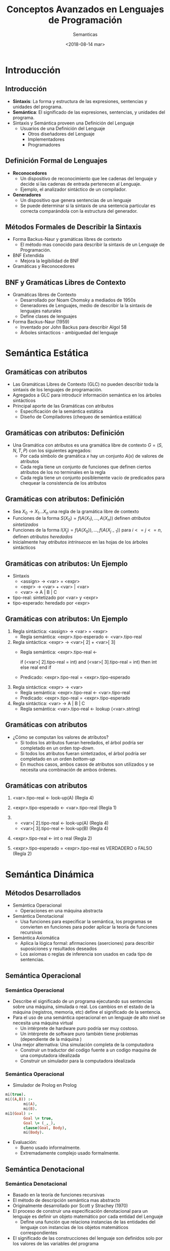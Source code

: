 #+OPTIONS: reveal_center:t reveal_control:t reveal_height:-1
#+OPTIONS: reveal_history:nil reveal_keyboard:t reveal_overview:t
#+OPTIONS: reveal_progress:t reveal_rolling_links:nil
#+OPTIONS: reveal_single_file:nil reveal_slide_number:t num:nil
#+OPTIONS: reveal_title_slide:auto reveal_width:-1
#+REVEAL_MARGIN: -1
#+REVEAL_MIN_SCALE: -1
#+REVEAL_MAX_SCALE: -1
#+REVEAL_ROOT: ../reveal.js-master
#+REVEAL_TRANS: cube
#+REVEAL_SPEED: default
#+REVEAL_THEME: solarized
#+REVEAL_EXTRA_CSS:
#+REVEAL_EXTRA_JS:
#+REVEAL_HLEVEL: 2
#+REVEAL_TITLE_SLIDE_TEMPLATE: <h1>%t</h1><h2>%a</h2><h2>%e</h2><h2>%d</h2>
#+REVEAL_TITLE_SLIDE_BACKGROUND:
#+REVEAL_TITLE_SLIDE_BACKGROUND_SIZE:
#+REVEAL_TITLE_SLIDE_BACKGROUND_REPEAT:
#+REVEAL_TITLE_SLIDE_BACKGROUND_TRANSITION:
#+REVEAL_MATHJAX_URL: https://cdn.mathjax.org/mathjax/latest/MathJax.js?config=TeX-AMS-MML_HTMLorMML
#+REVEAL_PREAMBLE:
#+REVEAL_HEAD_PREAMBLE:
#+REVEAL_POSTAMBLE:
#+REVEAL_MULTIPLEX_ID:
#+REVEAL_MULTIPLEX_SECRET:
#+REVEAL_MULTIPLEX_URL:
#+REVEAL_MULTIPLEX_SOCKETIO_URL:
#+REVEAL_SLIDE_HEADER:
#+REVEAL_SLIDE_FOOTER:
#+REVEAL_PLUGINS:
#+REVEAL_DEFAULT_FRAG_STYLE:
#+REVEAL_INIT_SCRIPT:

#+TITLE: Conceptos Avanzados en Lenguajes de Programación
#+DATE:  <2018-08-14 mar>
#+AUTHOR: Semanticas 
#+EMAIL: Claudio Vaucheret / cv@fi.uncoma.edu.ar 

* Introducción

** Introducción

- *Sintaxis*: La forma y estructura de las expresiones, sentencias y
  unidades del programa.
- *Semántica*: El significado de las expresiones, sentencias, y
  unidades del programa.
- Sintaxis y Semántica proveen una Definición del Lenguaje
  + Usuarios de una Definición del Lenguaje
    * Otros diseñadores del Lenguaje
    * Implementadores
    * Programadores

** Definición Formal de Lenguajes
- *Reconocedores*
  + Un dispositivo de reconocimiento que lee cadenas del lenguaje y
    decide si las cadenas de entrada pertenecen al Lenguaje.
  + Ejemplo, el analizador sintáctico de un compilador.
- *Generadores*
  + Un dispositivo que genera sentencias de un lenguaje
  + Se puede determinar si la sintaxis de una sentencia particular es
    correcta comparándola con la estructura del generador.
** Métodos Formales de Describir la Sintaxis
- Forma Backus-Naur y gramáticas libres de contexto
  + El método mas conocido para describir la sintaxis de un Lenguaje
    de Programación.
- BNF Extendida
  + Mejora la legibilidad de BNF
- Gramáticas y Reconocedores

** BNF y Gramáticas Libres de Contexto 
- Gramáticas libres de Contexto
  + Desarrollado por Noam Chomsky a mediados de 1950s
  + Generadores de Lenguajes, medio de  describir la la sintaxis de
    lenguajes naturales
  + Define clases de lenguajes
- Forma Backus-Naur (1959)
  + Inventado por John Backus para describir Algol 58
  + Árboles sintacticos - ambiguedad del lenguaje

* Semántica Estática

** Gramáticas con atributos
- Las Gramáticas Libres de Contexto (GLC) no pueden describir toda la sintaxis de
  los lenguajes de programación.
- Agregados a GLC para introducir información semántica en los árboles sintácticos
- Principal aporte de las Gramáticas con atributos
  + Especificación de la semántica estática
  + Diseño de Compiladores (chequeo de semántica estática)

** Gramáticas con atributos: Definición
- Una Gramática con atributos es una gramática libre de contexto $G =
  (S,N,T,P)$ con los siguientes agregados:
  + Por cada símbolo de gramática $x$ hay un conjunto $A(x)$ de
    valores de atributos
  + Cada regla tiene un conjunto de funciones que definen ciertos
    atributos de los no terminales en la regla
  + Cada regla tiene un conjunto posiblemente vacío de predicados para
    chequear la consistencia de los atributos

** Gramáticas con atributos: Definición

- Sea $X_0 \to X_1 ... X_n$ una regla de la gramática libre de contexto
- Funciones de la forma $S(X_0) = f(A(X_1), ... , A(X_n))$ definen
  /atributos sintetizados/
- Funciones de la forma $I(X_j) = f(A(X_0)), ... , f(A(X_{j-1}))$ para $i
  <= j <= n$, definen /atributos heredados/
- Inicialmente hay /atributos intrínsecos/ en las hojas de los árboles sintácticos

** Gramáticas con atributos: Un Ejemplo
- Sintaxis
  - <assign> \to <var> = <expr>
  - <expr> \to <var> + <var> | <var>
  - <var> \to A | B | C

- tipo-real: sintetizado por <var> y <expr>
- tipo-esperado: heredado por <expr>

[[file:attribgram1.png]]

** Gramáticas con atributos: Un Ejemplo
1) Regla sintáctica: <assign> \to <var> = <expr>
   - Regla semántica: <expr>.tipo-esperado \leftarrow <var>.tipo-real
2) Regla sintáctica: <expr> \to <var>[ 2] + <var>[ 3]
   - Regla semántica: <expr>.tipo-real  \leftarrow

     if (<var>[ 2].tipo-real = int) and (<var>[ 3].tipo-real = int)
     then int else real end if

   - Predicado: <expr>.tipo-real = <expr>.tipo-esperado

3) Regla sintáctica: <expr> \to <var>
   - Regla semántica: <expr>.tipo-real \leftarrow <var>.tipo-real
   - Predicado: <expr>.tipo-real = <expr>.tipo-esperado

4) Regla sintáctica: <var> \to A | B | C
   - Regla semántica:  <var>.tipo-real \leftarrow lookup (<var>.string)

** Gramáticas con atributos
- ¿Cómo se computan los valores de atributos?
  + Si todos los atributos fueran heredados, el árbol podría ser
    completado en un orden /top-down/.
  + Si todos los atributos fueran sintetizados, el árbol podría ser
    completado en un orden /bottom-up/
  + En muchos casos, ambos casos de atributos son utilizados y se
    necesita una combinación de ambos órdenes.

[[file:attribgram2.png]]

** Gramáticas con atributos

1) <var>.tipo-real \leftarrow look-up(A) (Regla 4)
2) <expr>.tipo-esperado \leftarrow <var>.tipo-real (Regla 1)
3) 
   - <var>[ 2].tipo-real \leftarrow look-up(A) (Regla 4)
   - <var>[ 3].tipo-real \leftarrow look-up(B) (Regla 4)
4) <expr>.tipo-real \leftarrow int o real (Regla 2)

5) <expr>.tipo-esperado = <expr>.tipo-real es VERDADERO o FALSO (Regla 2)

[[file:attribgram3.png]]

* Semántica Dinámica

** Métodos Desarrollados
- Semántica Operacional
  - Operaciones en una máquina abstracta
- Semántica Denotacional
  - Usa funciones para especificar la semántica, los programas se
    convierten en funciones para poder aplicar la teoría de funciones recursivas
- Semántica Axiomática
  - Aplica la lógica formal: afirmaciones (aserciones) para describir
    suposiciones y resultados deseados
  - Los axiomas o reglas de inferencia son usados en cada tipo de
    sentencias.


** Semántica Operacional
*** Semántica Operacional
- Describe el significado de un programa ejecutando sus sentencias
  sobre una máquina, simulada o real. Los cambios en el estado de la
  máquina (registros, memoria, etc) define el significado de la sentencia.
- Para el uso de una semántica operacional en un lenguaje de alto
  nivel se necesita una máquina virtual
  - Un intérprete de hardware puro podría ser muy costoso.
  - Un intérprete de software puro también tiene problemas
    (dependiente de la máquina )
- Una mejor alternativa: Una simulación completa de la computadora
  - Construir un traductor del codigo fuente a un codigo maquina de
    una computadora idealizada
  - Construir un simulador para la computadora idealizada

*** Semántica Operacional

- Simulador de Prolog en Prolog

#+BEGIN_SRC prolog
mi(true).
mi((A,B)) :-
        mi(A),
        mi(B).
mi1(Goal) :-
        Goal \= true,
        Goal \= (_,_),
        clause(Goal, Body),
        mi(Body).
#+END_SRC

- Evaluación:
  - Bueno usado informalmente.
  - Extremadamente complejo usado formalmente.

** Semántica Denotacional
*** Semántica Denotacional
- Basado en la teoría de funciones recursivas
- El método de descripción semántica mas abstracto
- Originalmente desarrollado por Scott y Strachey (1970)
- El proceso de construir una especificación denotacional para un
  lenguaje es definir un objeto matemático por cada entidad del Lenguaje
  - Define una función que relaciona instancias de las entidades del
    lenguaje con instancias de los objetos matemáticos correspondientes
- El significado de las construcciones del lenguaje son definidos solo
  por los valores de las variables del programa

*** Semántica Denotacional vs Semántica Operacional
- En la semántica operacional los cambios de estado son definidos por
  algoritmos codificados
- En la semántica denotacional los cambios de estado son definidos por
  funciones matemáticas rigurosas.
- El estado de un programa son los valores de todas las variables
  actuales  $s = { < i_1,v_1 >,< i_2,v_2 >, ... ,< i_n,v_n > }$ 
- Sea  /VARMAP/ una función que, cuando recibe un nombre de variable y
  un estado retorna el valor actual de esa variable ${VARMAP}(i_j, s) = v_j$

*** Números Decimales
- <dec-num> \to 0 | 1 | 2 | 3 | 4 | 5 | 6 | 7 | 8 | 9 |
- M_{dec} ('0') = 0,  M_{dec} ('1') = 1, ... , M_{dec} ('9') = 9
- M_{dec} ( <dec-num> '0') = 10 * M_{dec} ( <dec-num> )
- M_{dec} ( <dec-num> '1') = 10 * M_{dec} ( <dec-num> ) + 1
- ...
- M_{dec} ( <dec-num> '9') = 10 * M_{dec} ( <dec-num> ) + 9

*** Expresiones
- relaciona expresiones a Z \cup { error }
- suponiendo que las expresiones son números decimales, variables, o
  expresiones binarias teniendo un operador aritmético y dos
  operandos, cada uno de los cuales puede ser una expresión.
- M_e ( < expr >, s) = case < expr > of 
  - < dec-num > \to M_{dec} ( < dec-num > , s)
  - < var > \to if VARMAP(< var >, s) 
  - < binary-expr > \to 
    - if (M_e(< binary-expr > . <left-expr > , s) = undef
      - OR M_e(< binary-expr > . < right-expr > , s) = undef)
    - then error
    - else
      - if (< binary-expr >.< operator > = ‘+’ then
      - M_e(< binary-expr >.< left-expr >, s) + M_e(< binary-expr >.<
        right-expr >, s)
      - else M_e(< binary-expr >.< left-expr >, s) * M_e(< binary-expr
        >.< right-expr >, s)
- ...

*** asignación
- M_a ( X := E, s) = 
  - if M_e(E, s) = error
    - then error
    - else s' = { < i_{1}',v_{1}' >, < i_{2}',v_{2}' >, ... , < i_{n}',v_{n}' >},
      - where for j = 1, 2, ... n,
        - v_{j}' = varmap(i_j, s) if i_j <> x
          -  = M_e(E, s) if i_j = x

*** Ciclo 'while'
- M_l(while B do L, s) =
  - if M_b(B, s) = undef
    - then error
    - else if M_b(B, s) = false
      - then s
      - else if M_{sl}(L, s) = error
        - then error
        - else M_l(while B do L, M_{sl}(L, s))

*** Ciclo
- El significado del ciclo es el valor de las variables del programa
  después de que las sentencias del ciclo han sido ejecutadas el
  número prescrito de veces, asumiendo que no ha habido errores
- En esencia el ciclo ha sido convertido de iterativo a recursivo,
  donde el control recursivo es definido por otra función recursiva de estados
- La recursión comparada con la iteración es mas facil de describir
  con rigor matemático

*** Evaluación 
- Puede ser usado para probar la corrección de programas
- Provee un modo riguroso de pensar los programas
- Puede ser una ayuda al diseño de lenguajes
- Ha sido usado en sistemas de generación de compiladores
- A causa de su complejidad es de poco uso para los usuarios del lenguaje



** Semántica Axiomática

*** Semántica Axiomática
- Basado en Lógica Formal (cálculo de predicados)
- Propósito original: Verificación formal de programas
- Axiomas o reglas de inferencia son definidas para cada tipo de
  sentencia del lenguaje (para permitir transformaciones de
  expresiones a otras expresiones)
- Las expresiones son llamadas /aserciones/ (afirmaciones)

*** Semántica Axiomática
- Una aserción antes de una sentencia (una /precondición/ establece
  las relaciones y restricciones entre variables que son verdaderas en
  ese punto de la ejecución
- Una aserción que sigue a una sentencia es una /postcondición/
- Una /precondición mas débil/ es la menos restrictiva precondición
  que garantiza la postcondición

*** Semántica Axiomática 
- La Forma es {P} sentencia {Q}
- Un ejemplo
  - a = b + 1 {a > 1}
  - una posible precondición: {b > 10)
  - /precondición mas débil/: {b > 0}

*** Proceso de prueba de programa
- La postcondición para el programa entero es el resultado deseado
  - Se trabaja hacia atrás a través del programa hasta la primer
    sentencia. Si la precondición sobre la primer sentencias está
    inferida por la especificación de entrada del programa, entonces
    el programa es correcto.

*** Axiomas
- Un axioma para la asignación
  - ( x = E ): \( \{Q_{x \to E}\} \ x = E \ \{Q\} \)
- La regla de la Consecuencia

 \[ \frac{ \{P\} \ S \ \{Q\}, P' \Rightarrow P, Q \Rightarrow
  Q'}{\{P'\} \ S \ \{Q'\}} \]

*** Axiomas
#+ATTR_REVEAL: :frag (roll-in)
- \( x = 2 * y - 3 \{x > 25 \}  \) 
- \( 2 * y - 3 > 25  \)
- \( y > 14  \)
- \( x = x + y - 3 \{x > 10 \}  \)
- \( x + y - 3 > 10  \)
- \( y > 13 - x  \)

*** Axiomas
 \[ \frac{ \{x > 3\} \ x = x - 3 \ \{x > 0\}, (x > 5) \Rightarrow (x >
  3), (x > 0) \Rightarrow (X > 0)}{\{x > 5\} \ x = x - 3 \ \{x > 0\}} \]

*** Axiomas
- Una regla de inferencia para secuencias
  - \( \{P1\} S1 \{P2\} \)
  - \( \{P2\} S2 \{P3\} \)

\[ \frac{ \{P1\} \ S1 \ \{P2\}, \{P2\} \ S2 \ \{P3\}}{\{P1\} \ S1;S2 \ \{P3\}} \]

*** Axiomas
- \( y = 3 * x + 1  \);

- \( x =  y + 3 \);

- \(\{ x < 10 \}  \)

La precondición para la segunda asignación es \( y < 7 \) la cual es
usada como postcondición para la primer sentencia. La precondición
para la primera asignación puede ser computada 

- \( 3 * x + 1 < 7  \)

- \( x < 2 \)

*** Axiomas
- regla de inferencia para sentencias de selección  /if/

 {P} *if* B *then* S1 *else* S2 {Q}

\[ \frac{ \{B \ and \ P \} \ S1 \ \{Q\}, \{(not B) \ and \ P\} \ S2 \ 
\{Q\}}{\{P\} \ if \ B \ then \ S1 \ else \ S2 \ \{Q\}}\]

*** Ejemplo
- *if* \( x > 0 \) *then* \( y = y - 1 \) *else* \(  y =  y + 1  \)
#+ATTR_REVEAL: :frag (roll-in)
- con la postcondición \( \{ y > 0 \} \)
- el axioma de asignación para la clausula *then*: \( y = y - 1  \{ y
  > 0 \} \)  produce \( \{ y - 1 > 0 \} \) o \( \{ y > 1 \} \)
- el axioma de asignación para la clausula *else*: \( y = y + 1  \{ y
  > 0 \} \)  produce \( \{ y + 1 > 0 \} \) o \( \{ y > -1 \} \)
- Como \( \{ y > 1 \} \Rightarrow \{ y > -1 \}\) la regla de
  consecuencia nos permite usar \( \{ y > 1 \} \) como precondición
  del total de la sentencia

*** Axiomas
- Una regla de inferencia para un ciclo /while/

 {P} *while* B *do* S *end* {Q}

\[ \frac{ (I \ and \ B ) S \{I\} }{\{I\} \ while \ B \ do \ S \{I \
and (not B)\}} \]

 donde /I/ es el /invariante/ (la hipótesis inductiva)

*** Axiomas
- Características del /invariante/: /I/ debe satisfacer las siguientes
  condiciones:
  - \( P \Rightarrow I \) el invariante debe ser inicialmente verdadero
  - \( \{I\} \ B \ \{I\}  \) la evaluación de la parte booleana no
    debe cambiar la validez de /I/
  - \( \{I \ and \ B \} \ S \ \{I\}  \) /I/ no cambia por la ejecución
    del cuerpo del ciclo  iterativo
  - \( (I \ and \ (not \ B)) \Rightarrow Q \) si /I/ es verdadero y
    /B/ es falso es implicado /Q/
  - El ciclo termina

*** Ejemplo
- *while* \( y <> x \) *do* \( y = y + 1 \) *end* \( \{ y = x \} \) 
#+ATTR_REVEAL: :frag (roll-in)
- Para cero iteraciones la precondición mas débil es \( \{ y = x \} \)
- Para una iteración es: \[ wp( y = y + 1, \{y = x\}) = \{ y + 1 = x \} = \{ y = x - 1 \} \]
- Para dos iteraciones es:\[ wp( y = y + 1, \{y = x - 1\}) = \{ y + 1 = x - 1\} = \{ y = x - 2 \} \]
- Para tres iteraciones es:\[ wp( y = y + 1, \{y = x - 2\}) = \{ y + 1 = x - 2\} = \{ y = x - 3 \} \]
- Es obvio que \(\{y <  x \} \)es suficiente para los casos de uno o mas
  iteraciones. Combinado con \(\{y = x \} \)para el caso base
  obtenemos  \( \{y <= x \}\), que puede ser el invariante del ciclo.

*** Ejemplo
  - \( P \Rightarrow I \) \( \{y <= x \} \Rightarrow \{y <= x \} \) 
  - \( \{I\} \ B \ \{I\}  \)  \( \{y <= x \} \ \{y <> x \}  \ \{y <= x\}  \) 
  - \( \{I \ and \ B \} \ S \ \{I\}  \) \( \{y <= x \ and \ y <> x \}
    \ y = y + 1 \ \{y <= x\}  \) aplicando el axioma de asignación a \( y
    = y + 1 \{ y <= x \} \) tenemos \( \{y + 1 <= x \}\) que es
    equivalente a \( \{y < x \}\) el cual es implicado por \( \{y < x
    \ and \ y <> x\}\).
  - \( (I \ and \ (not \ B)) \Rightarrow Q \) \( \{(y <= x) \ and \ (not
    \ y <> x)\} \Rightarrow \{y = x\} \) sigue \( \{(y <= x) \ and \ (y
    = x)\} \Rightarrow \{y = x\} \) sigue \( \{y = x \} \Rightarrow \{y = x\} \)
  - El ciclo termina


*** Invariante
- El invariante es la versión mas debil de la postcondición del ciclo,
  y es también una precondición.
- Debe ser lo suficientemente debil para satsifacer a priori el
  comienzo del ciclo, pero cuando se combina con la condición de
  salida debe ser los suficientemente fuerte para forzar la verdad de
  la postcondición

*** Evaluación
- Desarrollar axiomas y reglas de inferencia para todas las
  sentencias en un lenguaje es dificultoso
- Es una buena herramienta para la verificación de programas y un
  excelente marco para razonar los programas, pero no es útil para los
  usuarios del lenguaje y desarrolladores de compiladores
